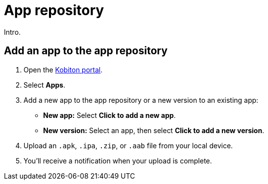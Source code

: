 = App repository
:navtitle: App repository

Intro.

[#_add_an_app_to_the_app_repository]
== Add an app to the app repository

. Open the https://portal.kobiton.com/login[Kobiton portal].
. Select *Apps*.
. Add a new app to the app repository or a new version to an existing app:
* *New app:* Select *Click to add a new app*.
* *New version:* Select an app, then select *Click to add a new version*.

. Upload an `.apk`, `.ipa`, `.zip`, or `.aab` file from your local device.
. You'll receive a notification when your upload is complete.
